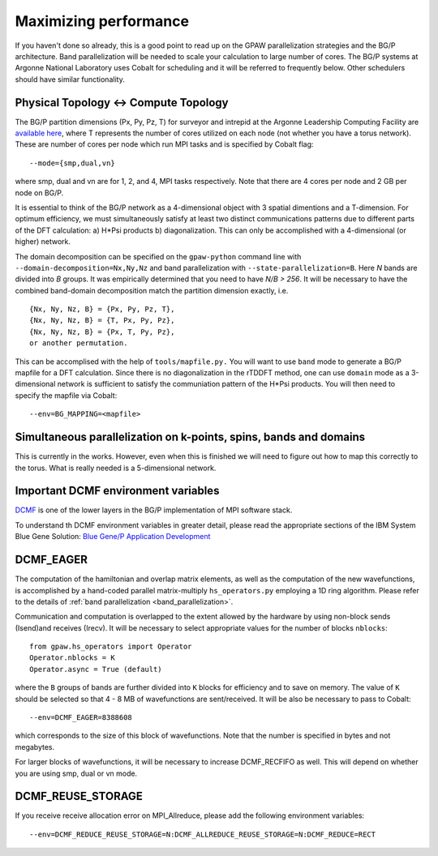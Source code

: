 .. _performance:

======================
Maximizing performance
======================

If you haven't done so already, this is a good point to read up on the
GPAW parallelization strategies and the BG/P architecture. Band parallelization
will be needed to scale your calculation to large number of cores. The BG/P
systems at Argonne National Laboratory uses Cobalt for scheduling and
it will be referred to frequently below. Other schedulers should have
similar functionality.

Physical Topology <-> Compute Topology
========================================
The BG/P partition dimensions (Px, Py, Pz, T) for surveyor and intrepid at the
Argonne Leadership Computing Facility are `available here 
<https://wiki.alcf.anl.gov/index.php/Running#What_are_the_sizes_and_dimensions_of_the_partitions_on_the_system.3F>`_,
where T represents the number of cores utilized on each node (not whether 
you have a torus network). These are number of cores per node which run MPI
tasks and is specified by Cobalt flag::

  --mode={smp,dual,vn}

where smp, dual and vn are for 1, 2, and 4, MPI tasks respectively. Note that
there are 4 cores per node and 2 GB per node on BG/P.

It is essential to think of the BG/P network as a 4-dimensional object with
3 spatial dimentions and a T-dimension. For optimum efficiency, we
must simultaneously satisfy at least two distinct communications patterns
due to different parts of the DFT calculation: a) H*Psi products 
b) diagonalization. This can only be accomplished with a 4-dimensional
(or higher) network.

The domain decomposition can be specified on the 
``gpaw-python`` command line with ``--domain-decomposition=Nx,Ny,Nz``
and band parallelization with ``--state-parallelization=B``. Here *N* bands
are divided into *B* groups. It was empirically determined that you need to
have *N/B > 256*. It will be necessary to have the combined band-domain
decomposition match the partition dimension exactly, i.e. ::

  {Nx, Ny, Nz, B} = {Px, Py, Pz, T},
  {Nx, Ny, Nz, B} = {T, Px, Py, Pz},
  {Nx, Ny, Nz, B} = {Px, T, Py, Pz}, 
  or another permutation.

This can be accomplised with the help of ``tools/mapfile.py.`` You will
want to use ``band`` mode to generate a BG/P mapfile for a  DFT calculation.
Since there is no diagonalization in the rTDDFT method, one can use 
``domain`` mode as a 3-dimensional network  is sufficient to satisfy the
communiation pattern of the H*Psi products. You will then need to specify the
mapfile via Cobalt::

  --env=BG_MAPPING=<mapfile>

Simultaneous parallelization on k-points, spins, bands and domains
=====================================================================
This is currently in the works. However, even when this is finished we will
need to figure out how to map this correctly to the torus. What is really
needed is a 5-dimensional network.

Important DCMF environment variables
===============================================
`DCMF <http://dcmf.anl-external.org/wiki/index.php/Main_Page>`_  is one
of the lower layers in the BG/P implementation of MPI software stack. 


To understand th DCMF environment variables in greater detail, please read the
appropriate sections of the  IBM System Blue Gene Solution:  
`Blue Gene/P Application Development <http://www.redbooks.ibm.com/abstracts/sg247287.html?Open>`_ 

DCMF_EAGER
============
The computation of the hamiltonian and overlap matrix elements, as well as
the computation of the new wavefunctions, is accomplished by a hand-coded 
parallel matrix-multiply ``hs_operators.py`` employing a 1D ring algorithm.
Please refer to the details of :ref:`band parallelization <band_parallelization>`.

Communication and computation is overlapped to the extent allowed by the
hardware by using non-block sends (Isend)and receives (Irecv). It will be
necessary to select appropriate values for the number of blocks ``nblocks``::

  from gpaw.hs_operators import Operator
  Operator.nblocks = K
  Operator.async = True (default)

where the ``B`` groups of bands are further divided into ``K`` blocks for
efficiency and to save on memory. The value of ``K`` should be selected
so that 4 - 8 MB of wavefunctions are sent/received. It will be also be
necessary to pass to Cobalt::

  --env=DCMF_EAGER=8388608

which corresponds to the size of this block of wavefunctions. Note that the
number is specified in bytes and not megabytes.

For larger blocks of wavefunctions, it will be necessary to increase
DCMF_RECFIFO as well. This will depend on whether you are using smp, dual
or vn mode. 

DCMF_REUSE_STORAGE
====================
If you receive receive allocation error on MPI_Allreduce, please add the following
environment variables::

  --env=DCMF_REDUCE_REUSE_STORAGE=N:DCMF_ALLREDUCE_REUSE_STORAGE=N:DCMF_REDUCE=RECT
